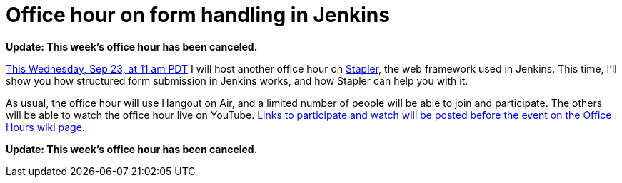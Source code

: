 = Office hour on form handling in Jenkins
:page-tags: general , office hours
:page-author: daniel-beck

*Update: This week's office hour has been canceled.*

https://www.timeanddate.com/worldclock/fixedtime.html?msg=Jenkins+Office+Hours&iso=20150923T11&p1=283&ah=1[This Wednesday, Sep 23, at 11 am PDT] I will host another office hour on https://github.com/stapler/[Stapler], the web framework used in Jenkins. This time, I'll show you how structured form submission in Jenkins works, and how Stapler can help you with it.

As usual, the office hour will use Hangout on Air, and a limited number of people will be able to join and participate. The others will be able to watch the office hour live on YouTube. https://wiki.jenkins.io/display/JENKINS/Office+Hours[Links to participate and watch will be posted before the event on the Office Hours wiki page].

*Update: This week's office hour has been canceled.*
